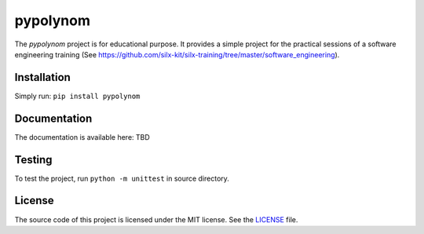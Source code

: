 pypolynom
=========

The *pypolynom* project is for educational purpose.
It provides a simple project for the practical sessions of a software engineering training (See https://github.com/silx-kit/silx-training/tree/master/software_engineering).


Installation
------------

Simply run: ``pip install pypolynom``


Documentation
-------------

The documentation is available here: TBD


Testing
-------

|Travis Status| |Appveyor Status|


To test the project, run ``python -m unittest`` in source directory.

License
-------

The source code of this project is licensed under the MIT license.
See the `LICENSE <https://gitlab.esrf.fr/silx/silx-trainings/pypolynom_completed/blob/master/LICENSE>`_ file.

.. |Travis Status| image:: https://travis-ci.com/t20100/pypolynom_completed.svg?branch=master
    :target: https://travis-ci.com/t20100/pypolynom_completed
.. |Appveyor Status| image:: https://ci.appveyor.com/api/projects/status/kdk070xoxkj9g50m/branch/master?svg=true
   :target: https://ci.appveyor.com/project/t20100/pypolynom-completed/settings/badges
